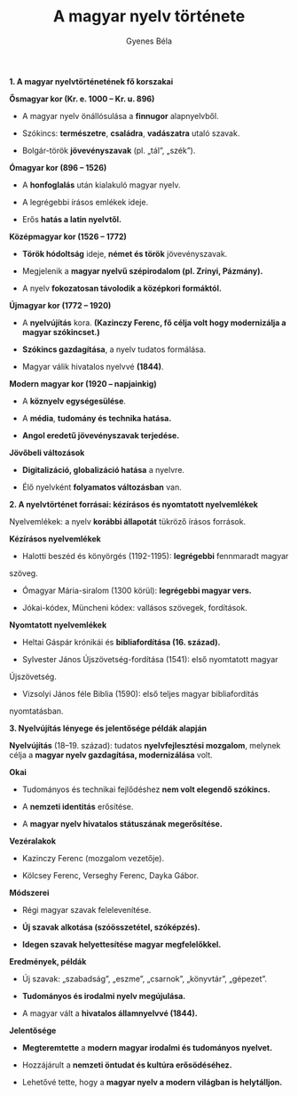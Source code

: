#+TITLE: A magyar nyelv története
#+AUTHOR: Gyenes Béla
#+LANGUAGE: hu

*1. A magyar nyelvtörténetének fő korszakai*

*Ősmagyar kor (Kr. e. 1000 -- Kr. u. 896)*

- A magyar nyelv önállósulása a *finnugor* alapnyelvből.

- Szókincs: *természetre*, *családra*, *vadászatra* utaló szavak.

- Bolgár-török *jövevényszavak* (pl. „tál”, „szék”).

*Ómagyar kor (896 -- 1526)*

- A *honfoglalás* után kialakuló magyar nyelv.

- A legrégebbi írásos emlékek ideje.

- Erős *hatás a latin nyelvtől.*

*Középmagyar kor (1526 -- 1772)*

- *Török hódoltság* ideje, *német és török* jövevényszavak.

- Megjelenik a *magyar nyelvű szépirodalom (pl. Zrínyi, Pázmány).*

- A nyelv *fokozatosan távolodik a középkori formáktól.*

*Újmagyar kor (1772 -- 1920)*

- A *nyelvújítás* kora. *(Kazinczy Ferenc, fő célja volt hogy modernizálja a magyar szókincset.)*

- *Szókincs gazdagítása*, a nyelv tudatos formálása.

- Magyar válik hivatalos nyelvvé *(1844)*.

*Modern magyar kor (1920 -- napjainkig)*

- A *köznyelv egységesülése*.

- A *média*, *tudomány és technika hatása.*

- *Angol eredetű jövevényszavak terjedése.*

*Jövőbeli változások*

- *Digitalizáció, globalizáció hatása* a nyelvre.

- Élő nyelvként *folyamatos változásban* van.

*2. A nyelvtörténet forrásai: kézírásos és nyomtatott nyelvemlékek*

Nyelvemlékek: a nyelv *korábbi állapotát* tükröző írásos források.

*Kézírásos nyelvemlékek*

- Halotti beszéd és könyörgés (1192-1195): *legrégebbi* fennmaradt magyar
szöveg.

- Ómagyar Mária-siralom (1300 körül): *legrégebbi magyar vers.*

- Jókai-kódex, Müncheni kódex: vallásos szövegek, fordítások.

*Nyomtatott nyelvemlékek*

- Heltai Gáspár krónikái és *bibliafordítása (16. század).*

- Sylvester János Újszövetség-fordítása (1541): első nyomtatott magyar
Újszövetség.

- Vizsolyi János féle Biblia (1590): első teljes magyar bibliafordítás
nyomtatásban.

*3. Nyelvújítás lényege és jelentősége példák alapján*

*Nyelvújítás* (18--19. század): tudatos *nyelvfejlesztési mozgalom*, melynek
célja a *magyar nyelv gazdagítása, modernizálása* volt.

*Okai*

- Tudományos és technikai fejlődéshez *nem volt elegendő szókincs.*

- A *nemzeti identitás* erősítése.

- A *magyar nyelv hivatalos státuszának megerősítése.*

*Vezéralakok*

- Kazinczy Ferenc (mozgalom vezetője).

- Kölcsey Ferenc, Verseghy Ferenc, Dayka Gábor.

*Módszerei*

- Régi magyar szavak felelevenítése.

- *Új szavak alkotása (szóösszetétel, szóképzés).*

- *Idegen szavak helyettesítése magyar megfelelőkkel.*

*Eredmények, példák*

- Új szavak: „szabadság”, „eszme”, „csarnok”, „könyvtár”, „gépezet”.

- *Tudományos és irodalmi nyelv megújulása.*

- A magyar vált a *hivatalos államnyelvvé (1844).*

*Jelentősége*

- *Megteremtette* a *modern magyar irodalmi és tudományos nyelvet.*

- Hozzájárult a *nemzeti öntudat és kultúra erősödéséhez.*

- Lehetővé tette, hogy a *magyar nyelv a modern világban is helytálljon.*
